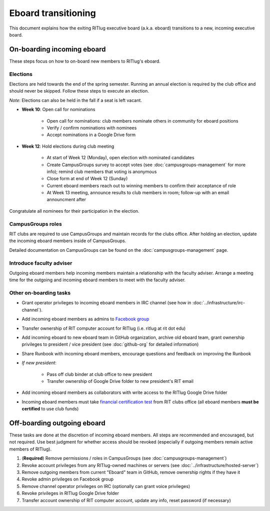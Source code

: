 ####################
Eboard transitioning
####################

This document explains how the exiting RITlug executive board (a.k.a. eboard) transitions to a new, incoming executive board.


***************************
On-boarding incoming eboard
***************************

These steps focus on how to on-board new members to RITlug's eboard.

Elections
=========

Elections are held towards the end of the spring semester.
Running an annual election is required by the club office and should never be skipped.
Follow these steps to execute an election.

*Note*: Elections can also be held in the fall if a seat is left vacant.

- **Week 10**: Open call for nominations
  
    - Open call for nominations: club members nominate others in community for eboard positions
  
    - Verify / confirm nominations with nominees
  
    - Accept nominations in a Google Drive form

- **Week 12**: Hold elections during club meeting

    - At start of Week 12 (Monday), open election with nominated candidates
    
    - Create CampusGroups survey to accept votes (see :doc:`campusgroups-management` for more info); remind club members that voting is anonymous
    
    - Close form at end of Week 12 (Sunday)

    - Current eboard members reach out to winning members to confirm their acceptance of role
    
    - At Week 13 meeting, announce results to club members in room; follow-up with an email announcment after

Congratulate all nominees for their participation in the election.

CampusGroups roles
==================

RIT clubs are required to use CampusGroups and maintain records for the clubs office.
After holding an election, update the incoming eboard members inside of CampusGroups.

Detailed documentation on CampusGroups can be found on the :doc:`campusgroups-management` page.

Introduce faculty adviser
=========================

Outgoing eboard members help incoming members maintain a relationship with the faculty adviser.
Arrange a meeting time for the outgoing and incoming eboard members to meet with the faculty adviser.

.. seealso::

   See :doc:`faculty-adviser` for more information.

Other on-boarding tasks
=======================

- Grant operator privileges to incoming eboard members in IRC channel (see how in :doc:`../infrastructure/irc-channel`).

- Add incoming eboard members as admins to `Facebook group`_

- Transfer ownership of RIT computer account for RITlug (i.e. ritlug at rit dot edu)

- Add incoming eboard to new eboard team in GitHub organization, archive old eboard team, grant ownership privileges to president / vice president (see :doc:`github-org` for detailed information)

- Share Runbook with incoming eboard members, encourage questions and feedback on improving the Runbook

- *If new president*:
    
    - Pass off club binder at club office to new president

    - Transfer ownership of Google Drive folder to new president's RIT email

- Add incoming eboard members as collaborators with write access to the RITlug Google Drive folder

- Incoming eboard members must take `financial certification test`_ from RIT clubs office (all eboard members **must be certified** to use club funds)


****************************
Off-boarding outgoing eboard
****************************

These tasks are done at the discretion of incoming eboard members.
All steps are recommended and encouraged, but not required.
Use best judgment for whether access should be revoked (especially if outgoing members remain active members of RITlug).

#. (**Required**) Remove permissions / roles in CampusGroups (see :doc:`campusgroups-management`)

#. Revoke account privileges from any RITlug-owned machines or servers (see :doc:`../infrastructure/hosted-server`)

#. Remove outgoing members from current "Eboard" team in GitHub, remove ownership rights if they have it

#. Revoke admin privileges on Facebook group

#. Remove channel operator privileges on IRC (optionally can grant voice privileges)

#. Revoke privileges in RITlug Google Drive folder

#. Transfer account ownership of RIT computer account, update any info, reset password (if necessary)


.. _`Facebook group`: https://www.facebook.com/groups/RITLUG/
.. _`financial certification test`: https://www.rit.edu/studentaffairs/campuslife/financial-certification-test
